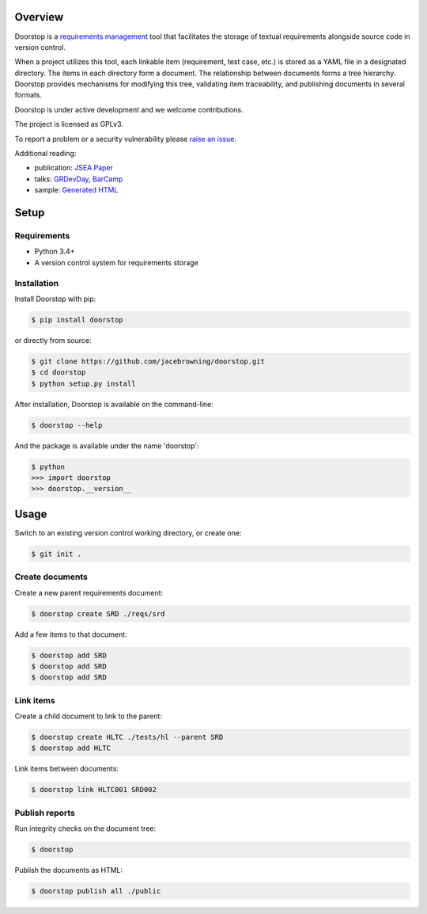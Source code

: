 | |Build Status|
| |Coverage Status|
| |Scrutinizer Code Quality|
| |PyPI Version|
| |Best Practices|
| |Gitter|

Overview
========

Doorstop is a `requirements
management <http://alternativeto.net/software/doorstop/>`__ tool that
facilitates the storage of textual requirements alongside source code in
version control.

When a project utilizes this tool, each linkable item (requirement, test
case, etc.) is stored as a YAML file in a designated directory. The
items in each directory form a document. The relationship between
documents forms a tree hierarchy. Doorstop provides mechanisms for
modifying this tree, validating item traceability, and publishing
documents in several formats.

Doorstop is under active development and we welcome contributions.

The project is licensed as GPLv3.

To report a problem or a security vulnerability please `raise an
issue <https://github.com/jacebrowning/doorstop/issues>`__.

Additional reading:

-  publication: `JSEA
   Paper <http://www.scirp.org/journal/PaperInformation.aspx?PaperID=44268#.UzYtfWRdXEZ>`__
-  talks:
   `GRDevDay <https://speakerdeck.com/jacebrowning/doorstop-requirements-management-using-python-and-version-control>`__,
   `BarCamp <https://speakerdeck.com/jacebrowning/strip-searched-a-rough-introduction-to-requirements-management>`__
-  sample: `Generated
   HTML <http://jacebrowning.github.io/doorstop/index.html>`__

Setup
=====

Requirements
------------

-  Python 3.4+
-  A version control system for requirements storage

Installation
------------

Install Doorstop with pip:

.. code:: sh

    $ pip install doorstop

or directly from source:

.. code:: sh

    $ git clone https://github.com/jacebrowning/doorstop.git
    $ cd doorstop
    $ python setup.py install

After installation, Doorstop is available on the command-line:

.. code:: sh

    $ doorstop --help

And the package is available under the name 'doorstop':

.. code:: sh

    $ python
    >>> import doorstop
    >>> doorstop.__version__

Usage
=====

Switch to an existing version control working directory, or create one:

.. code:: sh

    $ git init .

Create documents
----------------

Create a new parent requirements document:

.. code:: sh

    $ doorstop create SRD ./reqs/srd

Add a few items to that document:

.. code:: sh

    $ doorstop add SRD
    $ doorstop add SRD
    $ doorstop add SRD

Link items
----------

Create a child document to link to the parent:

.. code:: sh

    $ doorstop create HLTC ./tests/hl --parent SRD
    $ doorstop add HLTC

Link items between documents:

.. code:: sh

    $ doorstop link HLTC001 SRD002

Publish reports
---------------

Run integrity checks on the document tree:

.. code:: sh

    $ doorstop

Publish the documents as HTML:

.. code:: sh

    $ doorstop publish all ./public

.. |Build Status| image:: http://img.shields.io/travis/jacebrowning/doorstop/master.svg
   :target: https://travis-ci.org/jacebrowning/doorstop
.. |Coverage Status| image:: http://img.shields.io/coveralls/jacebrowning/doorstop/master.svg
   :target: https://coveralls.io/r/jacebrowning/doorstop
.. |Scrutinizer Code Quality| image:: http://img.shields.io/scrutinizer/g/jacebrowning/doorstop.svg
   :target: https://scrutinizer-ci.com/g/jacebrowning/doorstop/?branch=master
.. |PyPI Version| image:: http://img.shields.io/pypi/v/Doorstop.svg
   :target: https://pypi.python.org/pypi/Doorstop
.. |Best Practices| image:: https://bestpractices.coreinfrastructure.org/projects/754/badge
   :target: https://bestpractices.coreinfrastructure.org/projects/754
.. |Gitter| image:: https://badges.gitter.im/jacebrowning/doorstop.svg
   :target: https://gitter.im/jacebrowning/doorstop?utm_source=badge&utm_medium=badge&utm_campaign=pr-badge
